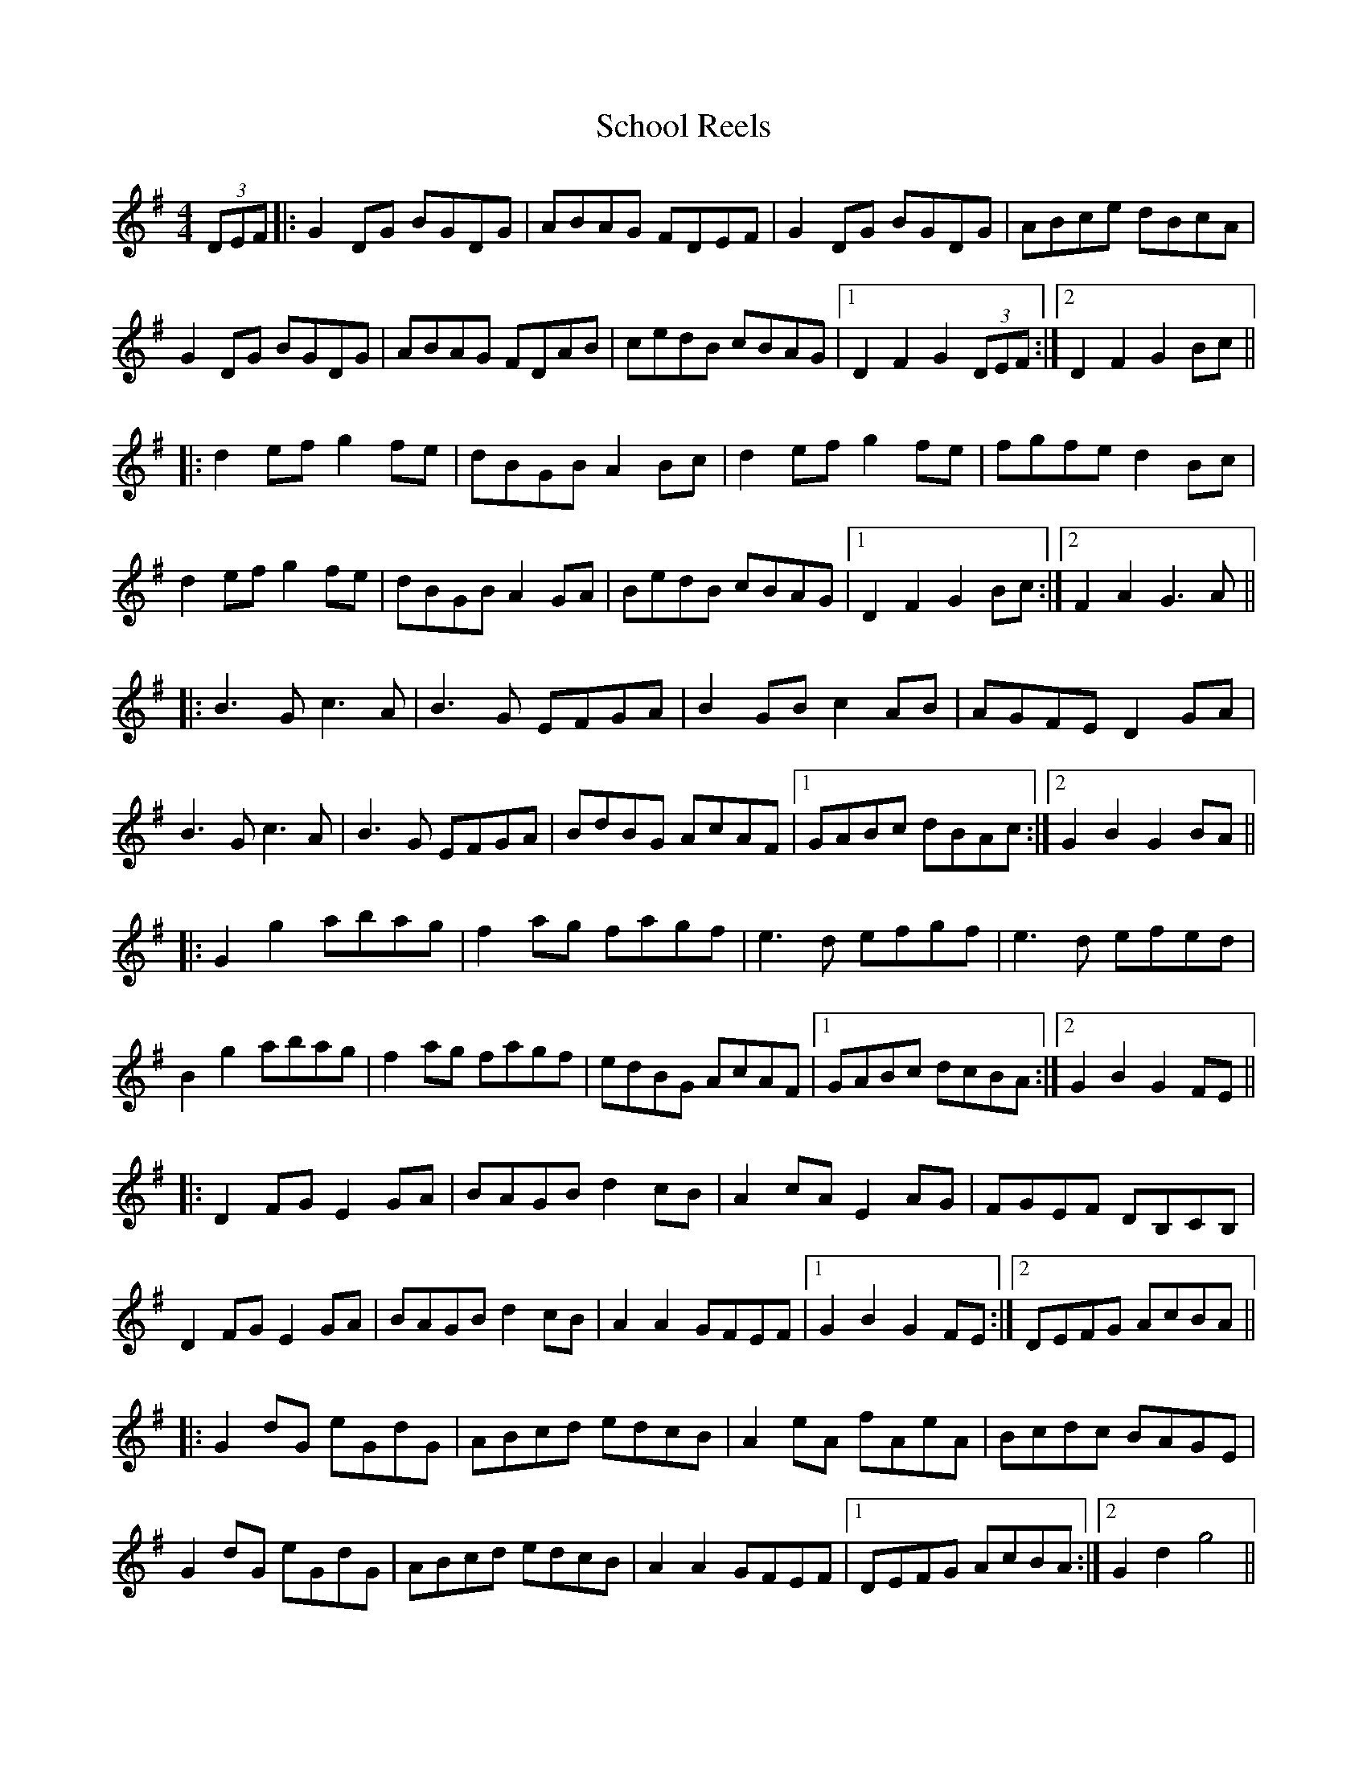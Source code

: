 X: 36100
T: School Reels
R: reel
M: 4/4
K: Gmajor
(3DEF|:G2 DG BGDG|ABAG FDEF|G2 DG BGDG|ABce dBcA|
G2 DG BGDG|ABAG FDAB|cedB cBAG|1 D2 F2 G2 (3DEF:|2 D2 F2 G2 Bc||
|:d2 ef g2 fe|dBGB A2 Bc|d2 ef g2 fe|fgfe d2 Bc|
d2 ef g2 fe|dBGB A2 GA|BedB cBAG|1 D2 F2 G2 Bc:|2 F2 A2 G3A||
|:B3G c3A|B3G EFGA|B2 GB c2 AB|AGFE D2 GA|
B3G c3A|B3G EFGA|BdBG AcAF|1 GABc dBAc:|2 G2 B2 G2 BA||
|:G2 g2 abag|f2 ag fagf|e3d efgf|e3d efed|
B2 g2 abag|f2 ag fagf|edBG AcAF|1 GABc dcBA:|2 G2 B2 G2 FE||
|:D2 FG E2 GA|BAGB d2 cB|A2 cA E2 AG|FGEF DB,CB,|
D2 FG E2 GA|BAGB d2 cB|A2 A2 GFEF|1 G2 B2 G2 FE:|2 DEFG AcBA||
|:G2 dG eGdG|ABcd edcB|A2 eA fAeA|Bcdc BAGE|
G2 dG eGdG|ABcd edcB|A2 A2 GFEF|1 DEFG AcBA:|2 G2 d2 g4||


